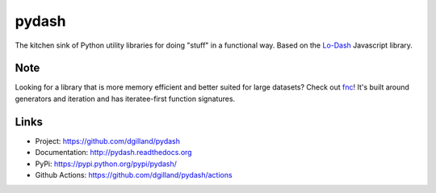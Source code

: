 pydash
******

|version| |build| |coveralls| |license|

The kitchen sink of Python utility libraries for doing "stuff" in a functional way. Based on the `Lo-Dash <http://lodash.com/>`_  Javascript library.

Note
====

Looking for a library that is more memory efficient and better suited for large datasets? Check out `fnc <https://github.com/dgilland/fnc>`_! It's built around generators and iteration and has iteratee-first function signatures.


Links
=====

- Project: https://github.com/dgilland/pydash
- Documentation: http://pydash.readthedocs.org
- PyPi: https://pypi.python.org/pypi/pydash/
- Github Actions: https://github.com/dgilland/pydash/actions


.. |version| image:: http://img.shields.io/pypi/v/pydash.svg?style=flat-square
    :target: https://pypi.python.org/pypi/pydash/

.. |build| image:: https://img.shields.io/github/actions/workflow/status/dgilland/pydash/main.yml?branch=master&style=flat-square
    :target: https://github.com/dgilland/pydash/actions

.. |coveralls| image:: http://img.shields.io/coveralls/dgilland/pydash/master.svg?style=flat-square
    :target: https://coveralls.io/r/dgilland/pydash

.. |license| image:: http://img.shields.io/pypi/l/pydash.svg?style=flat-square
    :target: https://pypi.python.org/pypi/pydash/
